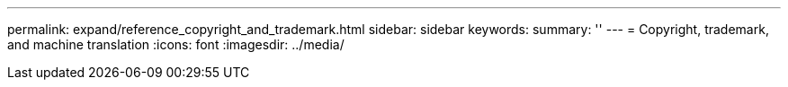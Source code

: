 ---
permalink: expand/reference_copyright_and_trademark.html
sidebar: sidebar
keywords: 
summary: ''
---
= Copyright, trademark, and machine translation
:icons: font
:imagesdir: ../media/
